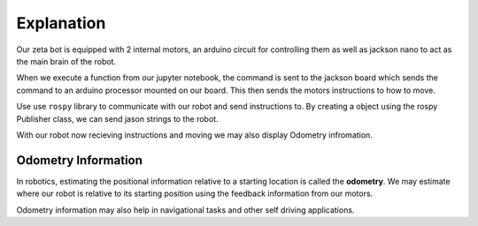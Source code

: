 Explanation
=============

Our zeta bot is equipped with 2 internal motors, an arduino circuit for controlling them
as well as jackson nano to act as the main brain of the robot. 

When we execute a function from our jupyter notebook, the command is sent to 
the jackson board which sends the command to an arduino processor mounted on
our board. This then sends the motors instructions to how to move. 


Use use ``rospy`` library to communicate with our robot and send instructions to. 
By creating a object using the rospy Publisher class, we can send 
jason strings to the robot. 


With our robot now recieving instructions and moving we may also 
display Odometry infromation. 

Odometry Information
----------------------

In robotics, estimating the positional information relative to a 
starting location is called the **odometry**. We may estimate 
where our robot is relative to its starting position using the 
feedback information from our motors. 

Odometry information may also help in navigational tasks and other
self driving applications. 